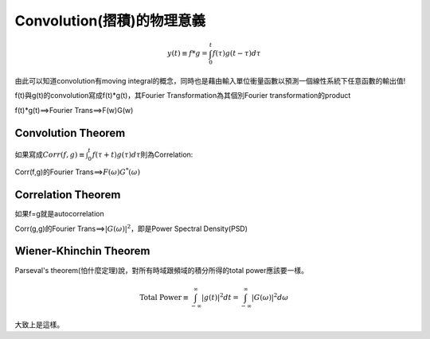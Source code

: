 .. title: Convolution(摺積)的物理意義
.. slug: convolution
.. date: 2013-05-24 14:33:49
.. tags: draft,數值計算
.. link: 
.. description: Created at 2013-05-24 13:37:06

.. 請記得加上slug，會以slug名稱產生副檔名為.html的文章
.. 同時，別忘了加上tags喔!

******************************************
Convolution(摺積)的物理意義
******************************************

.. 文章起始

    假設一個黑盒子(black box)是一個線性系統(LTI,Linear time invariant)，已知他的operator特性為\ :math:`g(t"), t"=0 \rightarrow \infty`\ ，亦即當我們用隨時間輸出的單位脈衝電流\ :math:`\delta(t")`\ 輸入這個black box(因為是單位脈衝unit impulse，所以每個脈衝大小均為1)，所量到的輸出對應電流即為\ :math:`g(t")`\ 。


.. 部落格分頁(Teaser)標籤
.. TEASER_END

    現在我們已經知道這個黑盒子對時間的operator特性，如今我們要量測一個待測物體，他的輸入電流是\ :math:`f(\tau)`\ ，其中\ :math:`\tau=0\rightarrow t`\ 則他的輸出電流\ :math:`y(t)`\ 會是如何呢?
    首先，線性系統在時間t前的輸出是具有疊加性的，也就是t時間前的電流輸出疊加起來，假設f的時間尺度0到t的t時剛好和g(t")的t"時相同，即t"=t，因此\ :math:`y(t)`\ 相當於在t"的時間\ :math:`(t-\tau)\rightarrow t`\ 的訊號疊加，因為f可能是從g的某一段插入進去的，因此以t=t"時為參考點倒推 ,在\ :math:`t"=t-\tau`\ 時的電流輸出應該為\ :math:`\delta(t")`\ 的\ :math:`f(\tau)g(t-\tau)\Delta\tau`\ 倍，也因為這個\ :math:`\Delta\tau`\ 的出現(即計算面積)，故回到t時間前的訊號疊加，可以寫成積分式

.. math::
   y(t)\equiv f*g=\int^{t}_{0}f(\tau)g(t-\tau)d\tau

由此可以知道convolution有moving integral的概念，同時也是藉由輸入單位衝量函數以預測一個線性系統下任意函數的輸出值!

f(t)與g(t)的convolution寫成f(t)*g(t)，其Fourier Transformation為其個別Fourier transformation的product

f(t)*g(t)==>Fourier Trans==>F(w)G(w)

===================
Convolution Theorem
===================

如果寫成\ :math:`Corr(f,g)\equiv \int^{t}_0 f(\tau+t)g(\tau)d\tau`\ 則為Correlation:

Corr(f,g)的Fourier Trans==>\ :math:`F(\omega)G^*(\omega)`\

===================
Correlation Theorem
===================

如果f=g就是autocorrelation
  
Corr(g,g)的Fourier Trans==>\ :math:`|G(\omega)|^2`\ ，即是Power Spectral Density(PSD)
        
=======================
Wiener-Khinchin Theorem
=======================

Parseval's theorem(怕什麼定理)說，對所有時域跟頻域的積分所得的total power應該要一樣。

.. math::
   \mbox{Total Power}\equiv \int^{\infty}_{-\infty}|g(t)|^2 dt=\int^{\infty}_{-\infty}|G(\omega)|^2 d\omega

大致上是這樣。

.. 文章結尾

.. 超連結(URL)目的區

.. 註腳(Footnote)與引用(Citation)區

